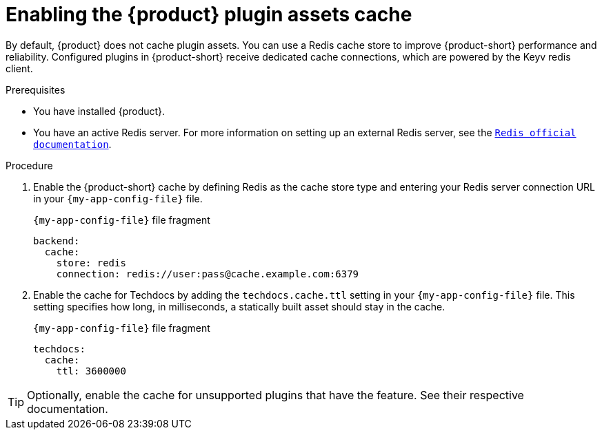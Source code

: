 [id="enabling-the-rhdh-plugin-assets-cache_{context}"]
= Enabling the {product} plugin assets cache

By default, {product} does not cache plugin assets.
You can use a Redis cache store to improve {product-short} performance and reliability.
Configured plugins in {product-short} receive dedicated cache connections, which are powered by the Keyv redis client.

.Prerequisites
* You have installed {product}.
* You have an active Redis server.
For more information on setting up an external Redis server, see the link:https://www.redis.io/docs/latest/[`Redis official documentation`].

.Procedure
. Enable the {product-short} cache by defining Redis as the cache store type and entering your Redis server connection URL in your `{my-app-config-file}` file.
+
.`{my-app-config-file}` file fragment
[source,yaml,subs="+quotes"]
----
backend:
  cache:
    store: redis
    connection: redis://user:pass@cache.example.com:6379
----

. Enable the cache for Techdocs by adding the `techdocs.cache.ttl` setting in your `{my-app-config-file}` file.
This setting specifies how long, in milliseconds, a statically built asset should stay in the cache.
+
.`{my-app-config-file}` file fragment
[source,yaml]
----
techdocs:
  cache:
    ttl: 3600000
----

TIP: Optionally, enable the cache for unsupported plugins that have the feature.
See their respective documentation.
